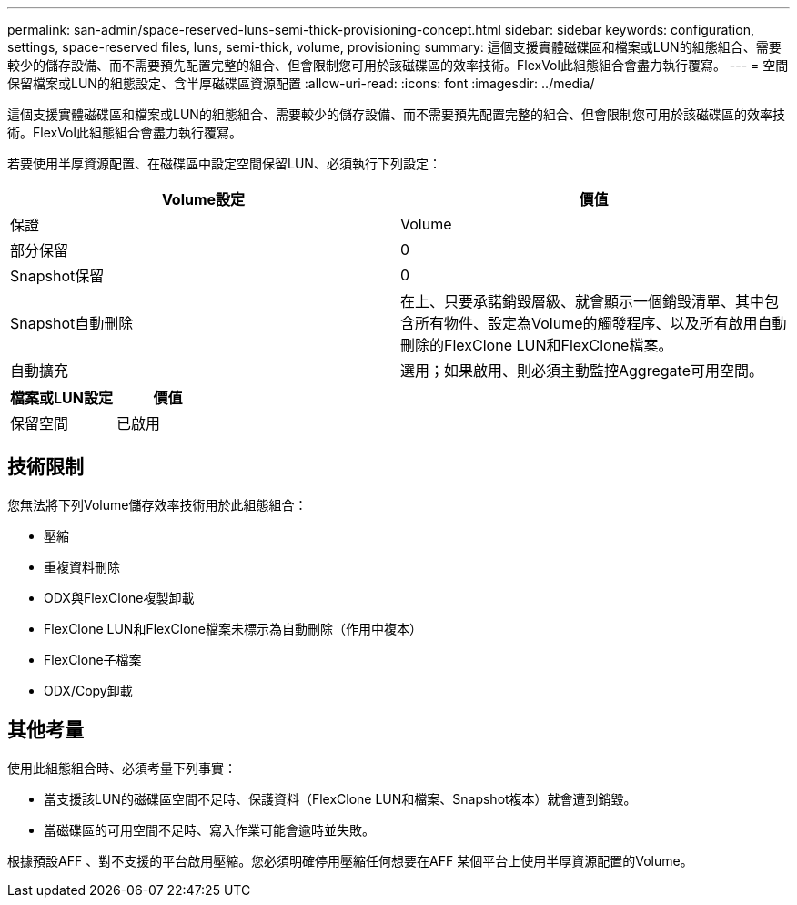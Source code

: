 ---
permalink: san-admin/space-reserved-luns-semi-thick-provisioning-concept.html 
sidebar: sidebar 
keywords: configuration, settings, space-reserved files, luns, semi-thick, volume, provisioning 
summary: 這個支援實體磁碟區和檔案或LUN的組態組合、需要較少的儲存設備、而不需要預先配置完整的組合、但會限制您可用於該磁碟區的效率技術。FlexVol此組態組合會盡力執行覆寫。 
---
= 空間保留檔案或LUN的組態設定、含半厚磁碟區資源配置
:allow-uri-read: 
:icons: font
:imagesdir: ../media/


[role="lead"]
這個支援實體磁碟區和檔案或LUN的組態組合、需要較少的儲存設備、而不需要預先配置完整的組合、但會限制您可用於該磁碟區的效率技術。FlexVol此組態組合會盡力執行覆寫。

若要使用半厚資源配置、在磁碟區中設定空間保留LUN、必須執行下列設定：

[cols="2*"]
|===
| Volume設定 | 價值 


 a| 
保證
 a| 
Volume



 a| 
部分保留
 a| 
0



 a| 
Snapshot保留
 a| 
0



 a| 
Snapshot自動刪除
 a| 
在上、只要承諾銷毀層級、就會顯示一個銷毀清單、其中包含所有物件、設定為Volume的觸發程序、以及所有啟用自動刪除的FlexClone LUN和FlexClone檔案。



 a| 
自動擴充
 a| 
選用；如果啟用、則必須主動監控Aggregate可用空間。

|===
[cols="2*"]
|===
| 檔案或LUN設定 | 價值 


 a| 
保留空間
 a| 
已啟用

|===


== 技術限制

您無法將下列Volume儲存效率技術用於此組態組合：

* 壓縮
* 重複資料刪除
* ODX與FlexClone複製卸載
* FlexClone LUN和FlexClone檔案未標示為自動刪除（作用中複本）
* FlexClone子檔案
* ODX/Copy卸載




== 其他考量

使用此組態組合時、必須考量下列事實：

* 當支援該LUN的磁碟區空間不足時、保護資料（FlexClone LUN和檔案、Snapshot複本）就會遭到銷毀。
* 當磁碟區的可用空間不足時、寫入作業可能會逾時並失敗。


根據預設AFF 、對不支援的平台啟用壓縮。您必須明確停用壓縮任何想要在AFF 某個平台上使用半厚資源配置的Volume。
